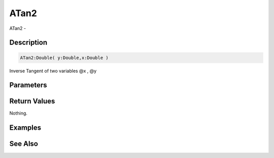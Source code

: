 .. _func_maths_atan2:

=====
ATan2
=====

ATan2 - 

Description
===========

.. code-block:: blitzmax

    ATan2:Double( y:Double,x:Double )

Inverse Tangent of two variables @x , @y

Parameters
==========

Return Values
=============

Nothing.

Examples
========

See Also
========



